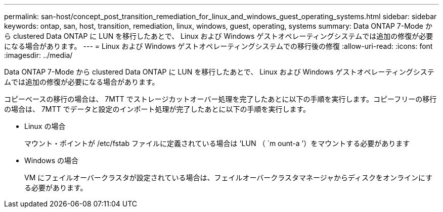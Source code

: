 ---
permalink: san-host/concept_post_transition_remediation_for_linux_and_windows_guest_operating_systems.html 
sidebar: sidebar 
keywords: ontap, san, host, transition, remediation, linux, windows, guest, operating, systems 
summary: Data ONTAP 7-Mode から clustered Data ONTAP に LUN を移行したあとで、 Linux および Windows ゲストオペレーティングシステムでは追加の修復が必要になる場合があります。 
---
= Linux および Windows ゲストオペレーティングシステムでの移行後の修復
:allow-uri-read: 
:icons: font
:imagesdir: ../media/


[role="lead"]
Data ONTAP 7-Mode から clustered Data ONTAP に LUN を移行したあとで、 Linux および Windows ゲストオペレーティングシステムでは追加の修復が必要になる場合があります。

コピーベースの移行の場合は、 7MTT でストレージカットオーバー処理を完了したあとに以下の手順を実行します。コピーフリーの移行の場合は、 7MTT でデータと設定のインポート処理が完了したあとに以下の手順を実行します。

* Linux の場合
+
マウント・ポイントが /etc/fstab ファイルに定義されている場合は 'LUN （ `m ount-a ’）をマウントする必要があります

* Windows の場合
+
VM にフェイルオーバークラスタが設定されている場合は、フェイルオーバークラスタマネージャからディスクをオンラインにする必要があります。



